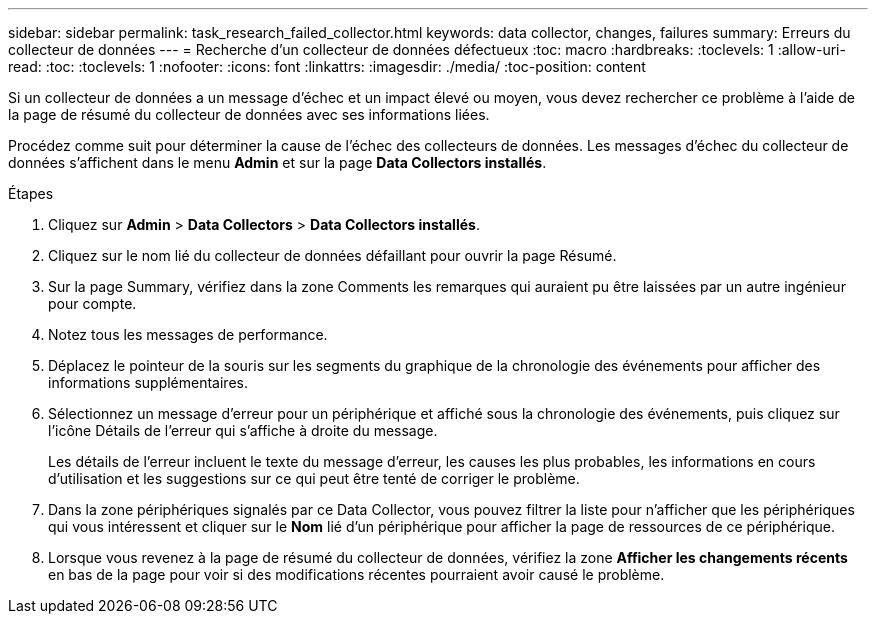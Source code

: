 ---
sidebar: sidebar 
permalink: task_research_failed_collector.html 
keywords: data collector, changes, failures 
summary: Erreurs du collecteur de données 
---
= Recherche d'un collecteur de données défectueux
:toc: macro
:hardbreaks:
:toclevels: 1
:allow-uri-read: 
:toc: 
:toclevels: 1
:nofooter: 
:icons: font
:linkattrs: 
:imagesdir: ./media/
:toc-position: content


[role="lead"]
Si un collecteur de données a un message d'échec et un impact élevé ou moyen, vous devez rechercher ce problème à l'aide de la page de résumé du collecteur de données avec ses informations liées.

Procédez comme suit pour déterminer la cause de l'échec des collecteurs de données. Les messages d'échec du collecteur de données s'affichent dans le menu *Admin* et sur la page *Data Collectors installés*.

.Étapes
. Cliquez sur *Admin* > *Data Collectors* > *Data Collectors installés*.
. Cliquez sur le nom lié du collecteur de données défaillant pour ouvrir la page Résumé.
. Sur la page Summary, vérifiez dans la zone Comments les remarques qui auraient pu être laissées par un autre ingénieur pour compte.
. Notez tous les messages de performance.
. Déplacez le pointeur de la souris sur les segments du graphique de la chronologie des événements pour afficher des informations supplémentaires.
. Sélectionnez un message d'erreur pour un périphérique et affiché sous la chronologie des événements, puis cliquez sur l'icône Détails de l'erreur qui s'affiche à droite du message.
+
Les détails de l'erreur incluent le texte du message d'erreur, les causes les plus probables, les informations en cours d'utilisation et les suggestions sur ce qui peut être tenté de corriger le problème.

. Dans la zone périphériques signalés par ce Data Collector, vous pouvez filtrer la liste pour n'afficher que les périphériques qui vous intéressent et cliquer sur le *Nom* lié d'un périphérique pour afficher la page de ressources de ce périphérique.
. Lorsque vous revenez à la page de résumé du collecteur de données, vérifiez la zone *Afficher les changements récents* en bas de la page pour voir si des modifications récentes pourraient avoir causé le problème.

